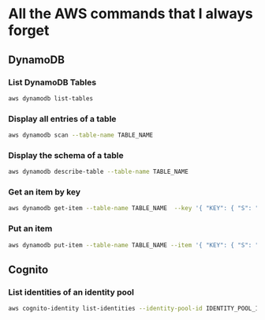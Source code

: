 * All the AWS commands that I always forget


** DynamoDB

*** List DynamoDB Tables

#+BEGIN_SRC sh
aws dynamodb list-tables
#+END_SRC


*** Display all entries of a table

#+BEGIN_SRC sh
aws dynamodb scan --table-name TABLE_NAME
#+END_SRC


*** Display the schema of a table

#+BEGIN_SRC sh
aws dynamodb describe-table --table-name TABLE_NAME
#+END_SRC


*** Get an item by key

#+BEGIN_SRC sh
aws dynamodb get-item --table-name TABLE_NAME  --key '{ "KEY": { "S": "VALUE" } }'
#+END_SRC


*** Put an item

#+BEGIN_SRC sh
aws dynamodb put-item --table-name TABLE_NAME --item '{ "KEY": { "S": "USER-SUB-1234" }, "AN_ATTRIBUTE": {"S": "ATTRIBUTE_VALUE"} }'
#+END_SRC

** Cognito


*** List identities of an identity pool

#+BEGIN_SRC sh
aws cognito-identity list-identities --identity-pool-id IDENTITY_POOL_ID --max-results 60
#+END_SRC



